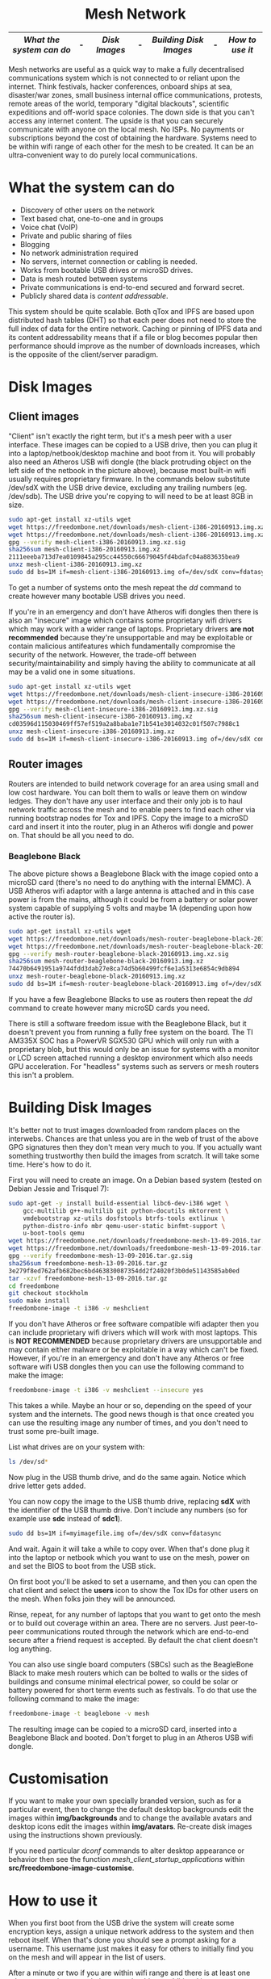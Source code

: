 #+TITLE:
#+AUTHOR: Bob Mottram
#+EMAIL: bob@robotics.uk.to
#+KEYWORDS: freedombox, debian, beaglebone, red matrix, email, web server, home server, internet, censorship, surveillance, social network, irc, jabber
#+DESCRIPTION: Turn the Beaglebone Black into a personal communications server
#+OPTIONS: ^:nil toc:nil
#+HTML_HEAD: <link rel="stylesheet" type="text/css" href="freedombone.css" />

#+BEGIN_CENTER
[[file:images/logo.png]]
#+END_CENTER

#+begin_export html
<center><h1>Mesh Network</h1></center>
#+end_export

#+BEGIN_CENTER
[[file:images/mesh_screenshot.jpg]]
#+END_CENTER

|------------------------+---+-------------+---+----------------------+---+---------------|
| [[What the system can do]] | - | [[Disk Images]] | - | [[Building Disk Images]] | - | [[How to use it]] |
|------------------------+---+-------------+---+----------------------+---+---------------|

Mesh networks are useful as a quick way to make a fully decentralised communications system which is not connected to or reliant upon the internet. Think festivals, hacker conferences, onboard ships at sea, disaster/war zones, small business internal office communications, protests, remote areas of the world, temporary "digital blackouts", scientific expeditions and off-world space colonies. The down side is that you can't access any internet content. The upside is that you can securely communicate with anyone on the local mesh. No ISPs. No payments or subscriptions beyond the cost of obtaining the hardware. Systems need to be within wifi range of each other for the mesh to be created. It can be an ultra-convenient way to do purely local communications.

* What the system can do

 - Discovery of other users on the network
 - Text based chat, one-to-one and in groups
 - Voice chat (VoIP)
 - Private and public sharing of files
 - Blogging
 - No network administration required
 - No servers, internet connection or cabling is needed.
 - Works from bootable USB drives or microSD drives.
 - Data is mesh routed between systems
 - Private communications is end-to-end secured and forward secret.
 - Publicly shared data is /content addressable/.

This system should be quite scalable. Both qTox and IPFS are based upon distributed hash tables (DHT) so that each peer does not need to store the full index of data for the entire network. Caching or pinning of IPFS data and its content addressability means that if a file or blog becomes popular then performance should improve as the number of downloads increases, which is the opposite of the client/server paradigm.

* Disk Images
** Client images

#+BEGIN_CENTER
[[file:images/mesh_netbook.jpg]]
#+END_CENTER

"Client" isn't exactly the right term, but it's a mesh peer with a user interface. These images can be copied to a USB drive, then you can plug it into a laptop/netbook/desktop machine and boot from it. You will probably also need an Atheros USB wifi dongle (the black protruding object on the left side of the netbook in the picture above), because most built-in wifi usually requires proprietary firmware. In the commands below substitute /dev/sdX with the USB drive device, excluding any trailing numbers (eg. /dev/sdb). The USB drive you're copying to will need to be at least 8GB in size.

#+begin_src bash
sudo apt-get install xz-utils wget
wget https://freedombone.net/downloads/mesh-client-i386-20160913.img.xz
wget https://freedombone.net/downloads/mesh-client-i386-20160913.img.xz.sig
gpg --verify mesh-client-i386-20160913.img.xz.sig
sha256sum mesh-client-i386-20160913.img.xz
2111eeeba713d7ea0109845a295cc44550c66679045fd4bdafc04a883635bea9
unxz mesh-client-i386-20160913.img.xz
sudo dd bs=1M if=mesh-client-i386-20160913.img of=/dev/sdX conv=fdatasync
#+end_src

To get a number of systems onto the mesh repeat the /dd/ command to create however many bootable USB drives you need.

If you're in an emergency and don't have Atheros wifi dongles then there is also an "insecure" image which contains some proprietary wifi drivers which may work with a wider range of laptops. Proprietary drivers *are not recommended* because they're unsupportable and may be exploitable or contain malicious antifeatures which fundamentally compromise the security of the network. However, the trade-off between security/maintainability and simply having the ability to communicate at all may be a valid one in some situations.

#+begin_src bash
sudo apt-get install xz-utils wget
wget https://freedombone.net/downloads/mesh-client-insecure-i386-20160913.img.xz
wget https://freedombone.net/downloads/mesh-client-insecure-i386-20160913.img.xz.sig
gpg --verify mesh-client-insecure-i386-20160913.img.xz.sig
sha256sum mesh-client-insecure-i386-20160913.img.xz
cd03596d115030469ff57ef519a2a8baba1e71b541e3014032c01f507c7988c1
unxz mesh-client-insecure-i386-20160913.img.xz
sudo dd bs=1M if=mesh-client-insecure-i386-20160913.img of=/dev/sdX conv=fdatasync
#+end_src

** Router images
Routers are intended to build network coverage for an area using small and low cost hardware. You can bolt them to walls or leave them on window ledges. They don't have any user interface and their only job is to haul network traffic across the mesh and to enable peers to find each other via running bootstrap nodes for Tox and IPFS. Copy the image to a microSD card and insert it into the router, plug in an Atheros wifi dongle and power on. That should be all you need to do.
*** Beaglebone Black
#+BEGIN_CENTER
[[file:images/mesh_router.jpg]]
#+END_CENTER

The above picture shows a Beaglebone Black with the image copied onto a microSD card (there's no need to do anything with the internal EMMC). A USB Atheros wifi adaptor with a large antenna is attached and in this case power is from the mains, although it could be from a battery or solar power system capable of supplying 5 volts and maybe 1A (depending upon how active the router is).

#+begin_src bash
sudo apt-get install xz-utils wget
wget https://freedombone.net/downloads/mesh-router-beaglebone-black-20160913.img.xz
wget https://freedombone.net/downloads/mesh-router-beaglebone-black-20160913.img.xz.sig
gpg --verify mesh-router-beaglebone-black-20160913.img.xz.sig
sha256sum mesh-router-beaglebone-black-20160913.img.xz
74470b6491951a9744fdd3dab27e8ca74d5b60499fcf6e1a5313e6854c9db894
unxz mesh-router-beaglebone-black-20160913.img.xz
sudo dd bs=1M if=mesh-router-beaglebone-black-20160913.img of=/dev/sdX conv=fdatasync
#+end_src

If you have a few Beaglebone Blacks to use as routers then repeat the /dd/ command to create however many microSD cards you need.

There is still a software freedom issue with the Beaglebone Black, but it doesn't prevent you from running a fully free system on the board. The TI AM335X SOC has a PowerVR SGX530 GPU which will only run with a proprietary blob, but this would only be an issue for systems with a monitor or LCD screen attached running a desktop environment which also needs GPU acceleration. For "headless" systems such as servers or mesh routers this isn't a problem.

* Building Disk Images
It's better not to trust images downloaded from random places on the interwebs. Chances are that unless you are in the web of trust of the above GPG signatures then they don't mean very much to you. If you actually want something trustworthy then build the images from scratch. It will take some time. Here's how to do it.

First you will need to create an image. On a Debian based system (tested on Debian Jessie and Trisquel 7):

#+begin_src bash
sudo apt-get -y install build-essential libc6-dev-i386 wget \
    gcc-multilib g++-multilib git python-docutils mktorrent \
    vmdebootstrap xz-utils dosfstools btrfs-tools extlinux \
    python-distro-info mbr qemu-user-static binfmt-support \
    u-boot-tools qemu
wget https://freedombone.net/downloads/freedombone-mesh-13-09-2016.tar.gz
wget https://freedombone.net/downloads/freedombone-mesh-13-09-2016.tar.gz.sig
gpg --verify freedombone-mesh-13-09-2016.tar.gz.sig
sha256sum freedombone-mesh-13-09-2016.tar.gz
3e279f8ed762afb682bec6bd463830087354dd2f24020f3b0de51143585ab0ed
tar -xzvf freedombone-mesh-13-09-2016.tar.gz
cd freedombone
git checkout stockholm
sudo make install
freedombone-image -t i386 -v meshclient
#+end_src

If you don't have Atheros or free software compatible wifi adapter then you can include proprietary wifi drivers which will work with most laptops. This is *NOT RECOMMENDED* because proprietary drivers are unsupportable and may contain either malware or be exploitable in a way which can't be fixed. However, if you're in an emergency and don't have any Atheros or free software wifi USB dongles then you can use the following command to make the image:

#+begin_src bash
freedombone-image -t i386 -v meshclient --insecure yes
#+end_src

This takes a while. Maybe an hour or so, depending on the speed of your system and the internets. The good news though is that once created you can use the resulting image any number of times, and you don't need to trust some pre-built image.

List what drives are on your system with:

#+begin_src bash
ls /dev/sd*
#+end_src

Now plug in the USB thumb drive, and do the same again. Notice which drive letter gets added.

You can now copy the image to the USB thumb drive, replacing *sdX* with the identifier of the USB thumb drive. Don't include any numbers (so for example use *sdc* instead of *sdc1*).

#+begin_src bash
sudo dd bs=1M if=myimagefile.img of=/dev/sdX conv=fdatasync
#+end_src

And wait. Again it will take a while to copy over. When that's done plug it into the laptop or netbook which you want to use on the mesh, power on and set the BIOS to boot from the USB stick.

On first boot you'll be asked to set a username, and then you can open the chat client and select the *users* icon to show the Tox IDs for other users on the mesh. When folks join they will be announced.

Rinse, repeat, for any number of laptops that you want to get onto the mesh or to build out coverage within an area. There are no servers. Just peer-to-peer communications routed through the network which are end-to-end secure after a friend request is accepted. By default the chat client doesn't log anything.

You can also use single board computers (SBCs) such as the BeagleBone Black to make mesh routers which can be bolted to walls or the sides of buildings and consume minimal electrical power, so could be solar or battery powered for short term events such as festivals. To do that use the following command to make the image:

#+begin_src bash
freedombone-image -t beaglebone -v mesh
#+end_src

The resulting image can be copied to a microSD card, inserted into a Beaglebone Black and booted. Don't forget to plug in an Atheros USB wifi dongle.

* Customisation
If you want to make your own specially branded version, such as for a particular event, then to change the default desktop backgrounds edit the images within *img/backgrounds* and to change the available avatars and desktop icons edit the images within *img/avatars*. Re-create disk images using the instructions shown previously.

If you need particular /dconf/ commands to alter desktop appearance or behavior then see the function /mesh_client_startup_applications/ within *src/freedombone-image-customise*.
* How to use it
When you first boot from the USB drive the system will create some encryption keys, assign a unique network address to the system and then reboot itself. When that's done you should see a prompt asking for a username. This username just makes it easy for others to initially find you on the mesh and will appear in the list of users.

After a minute or two if you are within wifi range and there is at least one other user on the network then you should see additional icons appear on the desktop, such as /Other Users/ and /Chat/.

** Set the Date
On the ordinary internet the date and time of your system would be set automatically via NTP. But this is not the internet and so you will need to manually ensure that your date and time settings are correct. You might need to periodically do this if your clock drifts. It's not essential that the time on your system be highly accurate, but if it drifts too far or goes back to epoch then things could become a little confusing in regard to the order of blog posts.

*Right click on the date* in the top right corner of the screen. Select *preferences*, then click the *Time Settings* button. You can then select the date from the calendar and set the time, then click the *Set System Time* button. Enter the default password, which is /freedombone/.
** Check network status
Unlike with ordinary wifi, on the mesh you don't get a signal strength icon and so it's not simple to see if you have a good connection.

Select the wifi icon on the desktop and enter the password '/freedombone/'. The network configuration will go into a monitoring mode and in the bottom right side of the window you will be able to see signal strength and other parameters. This can help you to locate systems or adjust antennas to get the best wifi performance.


#+BEGIN_CENTER
[[file:images/mesh_signal.jpg]]
#+END_CENTER

When you are finished close the window and then select the /Network Restart/ desktop icon, which will restart the B.A.T.M.A.N. network. You can also use the restart icon if you are within range of the mesh network but the /Chat/ and /Other Users/ icons do not automatically appear after a few minutes.

** Chat System

Ensure that you're within wifi range of at least one other mesh peer (could be a router or client) and then you should see that the /Chat/ and /Other Users/ icons appear. Select the users icon and you should see a list of users on the mesh. Select the /Chat/ icon and once you are connected you should see the status light turn green. If after a few minutes you don't get the green status light then try closing and re-opening the Tox chat application. Select the plus button to add a friend and then copy and paste in a Tox ID from the users list.

#+BEGIN_CENTER
[[file:images/mesh_paste_tox_id.jpg]]
#+END_CENTER

The other user can then accept or decline your friend request.

#+BEGIN_CENTER
[[file:images/mesh_friend_request.jpg]]
#+END_CENTER

You can also select an avatar by selecting the grey head and shoulders image.

#+BEGIN_CENTER
[[file:images/mesh_choose_avatar.jpg]]
#+END_CENTER

And by selecting the user from the list on the left hand side the chat can begin.

#+BEGIN_CENTER
[[file:images/mesh_text_chat.jpg]]
#+END_CENTER

One important point is that by default the microphone is turned off. When doing voice chat you can select the microphone volume with the drop down slider in the top right corner of the screen.

At present video doesn't work reliably, but text and voice chat do work well.

** Sharing Files
You can make files publicly available on the network simply by dragging and dropping them into the /Public/ folder on the desktop. To view the files belonging to another user select the desktop icon called /Visit a site/ and enter the username or Tox ID of the other user.

#+BEGIN_CENTER
[[file:images/mesh_share_files.jpg]]
#+END_CENTER

** Blogging
To create a blog post select the /Blog/ icon on the desktop and then use the up and down cursor keys, space bar and enter key to add a new entry. Edit the title of the entry and add your text. You can also include photos if you wish - just copy them to the *CreateBlog/content/images* directory and then link to them as shown.

#+BEGIN_CENTER
[[file:images/mesh_new_blog.jpg]]
#+END_CENTER

To finish your blog entry just select /Save/ and then close the editor. On older hardware it may take a while to publish the results, and this depends upon the amount of computation needed by IPFS to create file hashes. If you make no changes to the default text then the new blog entry will not be saved.

#+BEGIN_CENTER
[[file:images/mesh_new_blog2.jpg]]
#+END_CENTER

#+BEGIN_CENTER
[[file:images/mesh_view_blog.jpg]]
#+END_CENTER

You can also visit other blogs, edit or delete your previous entry and also change your blog theme.


#+BEGIN_CENTER
This site can also be accessed via a Tor browser at [[http://4fvfozz6g3zmvf76.onion][4fvfozz6g3zmvf76.onion]]
#+END_CENTER
